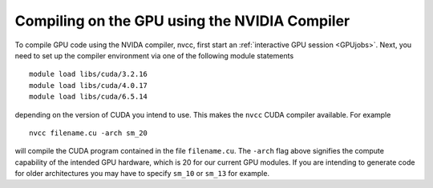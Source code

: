 Compiling on the GPU using the NVIDIA Compiler
==============================================
To compile GPU code using the NVIDA compiler, nvcc, first start an :ref:`interactive GPU session <GPUjobs>`. Next, you need to set up the compiler environment via one of the following module statements ::

        module load libs/cuda/3.2.16
        module load libs/cuda/4.0.17
        module load libs/cuda/6.5.14

depending on the version of CUDA you intend to use. This makes the ``nvcc`` CUDA compiler available. For example ::

        nvcc filename.cu -arch sm_20

will compile the CUDA program contained in the file ``filename.cu``.  The ``-arch`` flag above signifies the compute capability of the intended GPU hardware, which is 20 for our current GPU modules. If you are intending to generate code for older architectures you may have to specify ``sm_10`` or ``sm_13`` for example.
